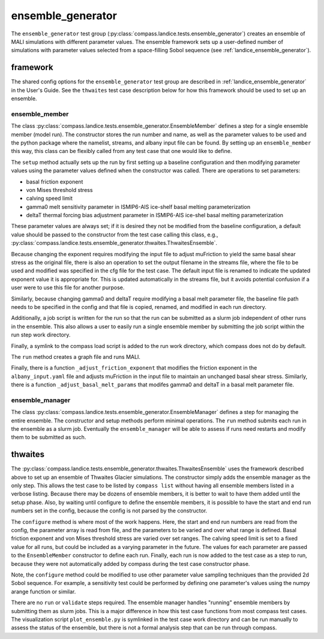 .. _dev_landice_ensemble_generator:

ensemble_generator
==================

The ``ensemble_generator`` test group (:py:class:`compass.landice.tests.ensemble_generator`)
creates an ensemble of MALI
simulations with different parameter values.  The ensemble framework
sets up a user-defined number of simulations with parameter values selected
from a space-filling Sobol sequence
(see :ref:`landice_ensemble_generator`).

.. _dev_landice_ensemble_generator_framework:

framework
---------

The shared config options for the ``ensemble_generator`` test group are described
in :ref:`landice_ensemble_generator` in the User's Guide.
See the ``thwaites`` test case description below for how this framework should
be used to set up an ensemble.

ensemble_member
~~~~~~~~~~~~~~~
The class :py:class:`compass.landice.tests.ensemble_generator.EnsembleMember`
defines a step for a single ensemble member (model run).  The constructor
stores the run number and name, as well as the parameter values to be used
and the python package where the namelist, streams, and albany input file
can be found.  By setting up an ``ensemble_member`` this way, this class can
be flexibly called from any test case that one would like to define.

The ``setup`` method actually sets up the run by first setting up a baseline
configuration and then modifying parameter values using the parameter
values defined when the constructor was called.  There are operations to set
parameters:

* basal friction exponent

* von Mises threshold stress

* calving speed limit

* gamma0 melt sensitivity parameter in ISMIP6-AIS ice-shelf basal melting
  parameterization

* deltaT thermal forcing bias adjustment  parameter in ISMIP6-AIS ice-shel
  basal melting parameterization

These parameter values are always set; if it is desired they not be modified
from the baseline configuration, a default value should be passed to the
constructor from the test case calling this class, e.g.,
:py:class:`compass.landice.tests.ensemble_generator.thwaites.ThwaitesEnsemble`.

Because changing the exponent requires modifying the input file to adjust
muFriction to yield the same basal shear stress as the original file,
there is also an operation to set the output filename in the streams file,
where the file to be used and modified was specified in the cfg file for the
test case.  The default input file is renamed to indicate the updated exponent
value it is appropriate for.  This is updated automatically in the streams
file, but it avoids potential confusion if a user were to use this file for
another purpose.

Similarly, because changing gamma0 and deltaT require modifying a basal melt
parameter file, the baseline file path needs to be specified in the config
and that file is copied, renamed, and modified in each run directory.

Additionally, a job script is written for the run so that the run can be
submitted as a slurm job independent of other runs in the ensemble.  This also
allows a user to easily run a single ensemble member by submitting the job
script within the run step work directory.

Finally, a symlink to the compass load script is added to the run work
directory, which compass does not do by default.

The ``run`` method creates a graph file and runs MALI.

Finally, there is a function ``_adjust_friction_exponent`` that modifies the
friction exponent in the ``albany_input.yaml`` file and adjusts muFriction
in the input file to maintain an unchanged basal shear stress.  Similarly,
there is a function ``_adjust_basal_melt_params`` that modifes gamma0 and
deltaT in a basal melt parameter file.

ensemble_manager
~~~~~~~~~~~~~~~~
The class :py:class:`compass.landice.tests.ensemble_generator.EnsembleManager`
defines a step for managing the entire ensemble.  The constructor and setup
methods perform minimal operations.  The ``run`` method submits each run in
the ensemble as a slurm job.  Eventually the ``ensemble_manager`` will be able
to assess if runs need restarts and modify them to be submitted as such.

thwaites
--------

The :py:class:`compass.landice.tests.ensemble_generator.thwaites.ThwaitesEnsemble`
uses the framework described above to set up an ensemble of Thwaites Glacier
simulations.  The constructor simply adds the ensemble manager as the only step.
This allows the test case to be listed by ``compass list`` without having all
ensemble members listed in a verbose listing.  Because there may be dozens of
ensemble members, it is better to wait to have them added until the setup
phase.  Also, by waiting until configure to define the ensemble members, it
is possible to have the start and end run numbers set in the config,
because the config is not parsed by the constructor.

The ``configure`` method is where most of the work happens.  Here, the start and
end run numbers are read from the config, the parameter array is read from
file, and the parameters to be varied and over what range is defined.
Basal friction exponent and von Mises threshold stress are varied over set
ranges.  The calving speed limit is set to a fixed value for all runs,
but could be included as a varying parameter in the future. 
The values for each parameter are
passed to the ``EnsembleMember`` constructor to define each run.
Finally, each run is now added to the test case as a step to run,
because they were not automatically added by compass during the test
case constructor phase.

Note, the ``configure`` method could be modified to use other parameter
value sampling techniques than the provided 2d Sobol sequence.  For
example, a sensitivity test could be performed by defining one parameter's
values using the numpy arange function or similar.

There are no ``run`` or ``validate`` steps required.  The ensemble manager
handles "running" ensemble members by submitting them as slurm jobs.
This is a major difference in how this test case functions from most
compass test cases.
The visualization script ``plot_ensemble.py`` is symlinked in the test
case work directory and can be run manually to assess the status of the
ensemble, but there is not a formal analysis step that can be run through
compass.
